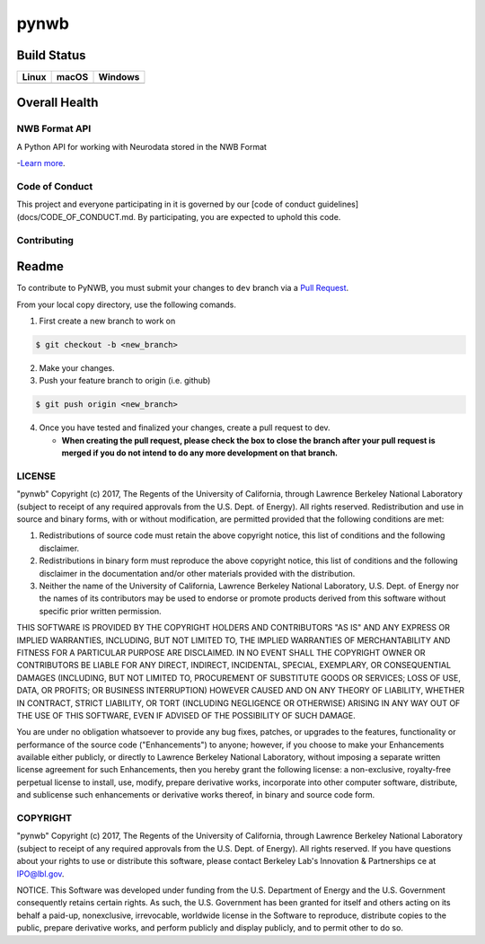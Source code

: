 ===============================
pynwb
===============================

Build Status
------------

.. table::

+-----------------------------------------------------------------------------------------+-----------------------------------------------------------------------------------------+---------------------------------------------------------------------------------------+
| Linux                                                                                   | macOS                                                                                   | Windows                                                                               |
+=========================================================================================+=========================================================================================+=======================================================================================+
| .. image:: https://circleci.com/gh/NeurodataWithoutBorders/pynwb.svg?style=shield       | .. image:: https://travis-ci.org/NeurodataWithoutBorders/pynwb.svg?branch=dev           | .. image:: https://ci.appveyor.com/api/projects/status/9y808ua44yldy5n3?svg=true      |
|     :target: https://circleci.com/gh/NeurodataWithoutBorders/pynwb                      |     :target: https://travis-ci.org/NeurodataWithoutBorders/pynwb                        |     :target: https://ci.appveyor.com/project/NeurodataWithoutBorders/pynwb            |
+-----------------------------------------------------------------------------------------+-----------------------------------------------------------------------------------------+---------------------------------------------------------------------------------------+


Overall Health
--------------

.. image:: https://codecov.io/gh/NeurodataWithoutBorders/pynwb/branch/dev/graph/badge.svg
    :target: https://codecov.io/gh/NeurodataWithoutBorders/pynwb


NWB Format API
========================

A Python API for working with Neurodata stored in the NWB Format

-`Learn more <http://www.nwb.org/>`_.

Code of Conduct
=======================

This project and everyone participating in it is governed by our [code of conduct guidelines](docs/CODE_OF_CONDUCT.md. By participating, you are expected to uphold this code.

Contributing
=======================
Readme
------------
To contribute to PyNWB, you must submit your changes to ``dev`` branch via a `Pull Request <https://help.github.com/articles/creating-a-pull-request>`_.

From your local copy directory, use the following comands.

1) First create a new branch to work on

.. code-block:: bash

    $ git checkout -b <new_branch>

2) Make your changes.

3) Push your feature branch to origin (i.e. github)

.. code-block:: bash

    $ git push origin <new_branch>

4) Once you have tested and finalized your changes, create a pull request to dev.

   - **When creating the pull request, please check the box to close the branch after your pull request is merged if you do not intend to do any more development on that branch.**


LICENSE
=======================

"pynwb" Copyright (c) 2017, The Regents of the University of California, through Lawrence Berkeley National Laboratory (subject to receipt of any required approvals from the U.S. Dept. of Energy).  All rights reserved.
Redistribution and use in source and binary forms, with or without modification, are permitted provided that the following conditions are met:

(1) Redistributions of source code must retain the above copyright notice, this list of conditions and the following disclaimer.

(2) Redistributions in binary form must reproduce the above copyright notice, this list of conditions and the following disclaimer in the documentation and/or other materials provided with the distribution.

(3) Neither the name of the University of California, Lawrence Berkeley National Laboratory, U.S. Dept. of Energy nor the names of its contributors may be used to endorse or promote products derived from this software without specific prior written permission.

THIS SOFTWARE IS PROVIDED BY THE COPYRIGHT HOLDERS AND CONTRIBUTORS "AS IS" AND ANY EXPRESS OR IMPLIED WARRANTIES, INCLUDING, BUT NOT LIMITED TO, THE IMPLIED WARRANTIES OF MERCHANTABILITY AND FITNESS FOR A PARTICULAR PURPOSE ARE DISCLAIMED. IN NO EVENT SHALL THE COPYRIGHT OWNER OR CONTRIBUTORS BE LIABLE FOR ANY DIRECT, INDIRECT, INCIDENTAL, SPECIAL, EXEMPLARY, OR CONSEQUENTIAL DAMAGES (INCLUDING, BUT NOT LIMITED TO, PROCUREMENT OF SUBSTITUTE GOODS OR SERVICES; LOSS OF USE, DATA, OR PROFITS; OR BUSINESS INTERRUPTION) HOWEVER CAUSED AND ON ANY THEORY OF LIABILITY, WHETHER IN CONTRACT, STRICT LIABILITY, OR TORT (INCLUDING NEGLIGENCE OR OTHERWISE) ARISING IN ANY WAY OUT OF THE USE OF THIS SOFTWARE, EVEN IF ADVISED OF THE POSSIBILITY OF SUCH DAMAGE.

You are under no obligation whatsoever to provide any bug fixes, patches, or upgrades to the features, functionality or performance of the source code ("Enhancements") to anyone; however, if you choose to make your Enhancements available either publicly, or directly to Lawrence Berkeley National Laboratory, without imposing a separate written license agreement for such Enhancements, then you hereby grant the following license: a  non-exclusive, royalty-free perpetual license to install, use, modify, prepare derivative works, incorporate into other computer software, distribute, and sublicense such enhancements or derivative works thereof, in binary and source code form.

COPYRIGHT
=======================

"pynwb" Copyright (c) 2017, The Regents of the University of California, through Lawrence Berkeley National Laboratory (subject to receipt of any required approvals from the U.S. Dept. of Energy).  All rights reserved.
If you have questions about your rights to use or distribute this software, please contact Berkeley Lab's Innovation & Partnerships ce at  IPO@lbl.gov.

NOTICE.  This Software was developed under funding from the U.S. Department of Energy and the U.S. Government consequently retains certain rights. As such, the U.S. Government has been granted for itself and others acting on its behalf a paid-up, nonexclusive, irrevocable, worldwide license in the Software to reproduce, distribute copies to the public, prepare derivative works, and perform publicly and display publicly, and to permit other to do so.
